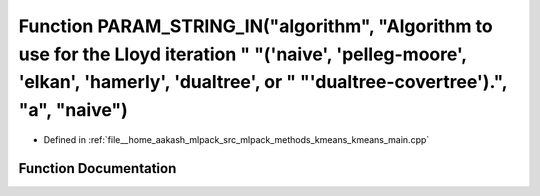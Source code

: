 .. _exhale_function_kmeans__main_8cpp_1a4c6a9b0c93fa813568df1ec361a65727:

Function PARAM_STRING_IN("algorithm", "Algorithm to use for the Lloyd iteration " "('naive', 'pelleg-moore', 'elkan', 'hamerly', 'dualtree', or " "'dualtree-covertree').", "a", "naive")
=========================================================================================================================================================================================

- Defined in :ref:`file__home_aakash_mlpack_src_mlpack_methods_kmeans_kmeans_main.cpp`


Function Documentation
----------------------


.. doxygenfunction:: PARAM_STRING_IN("algorithm", "Algorithm to use for the Lloyd iteration " "('naive', 'pelleg-moore', 'elkan', 'hamerly', 'dualtree', or " "'dualtree-covertree').", "a", "naive")
